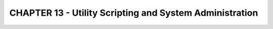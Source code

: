 CHAPTER 13 - Utility Scripting and System Administration
========================================================
